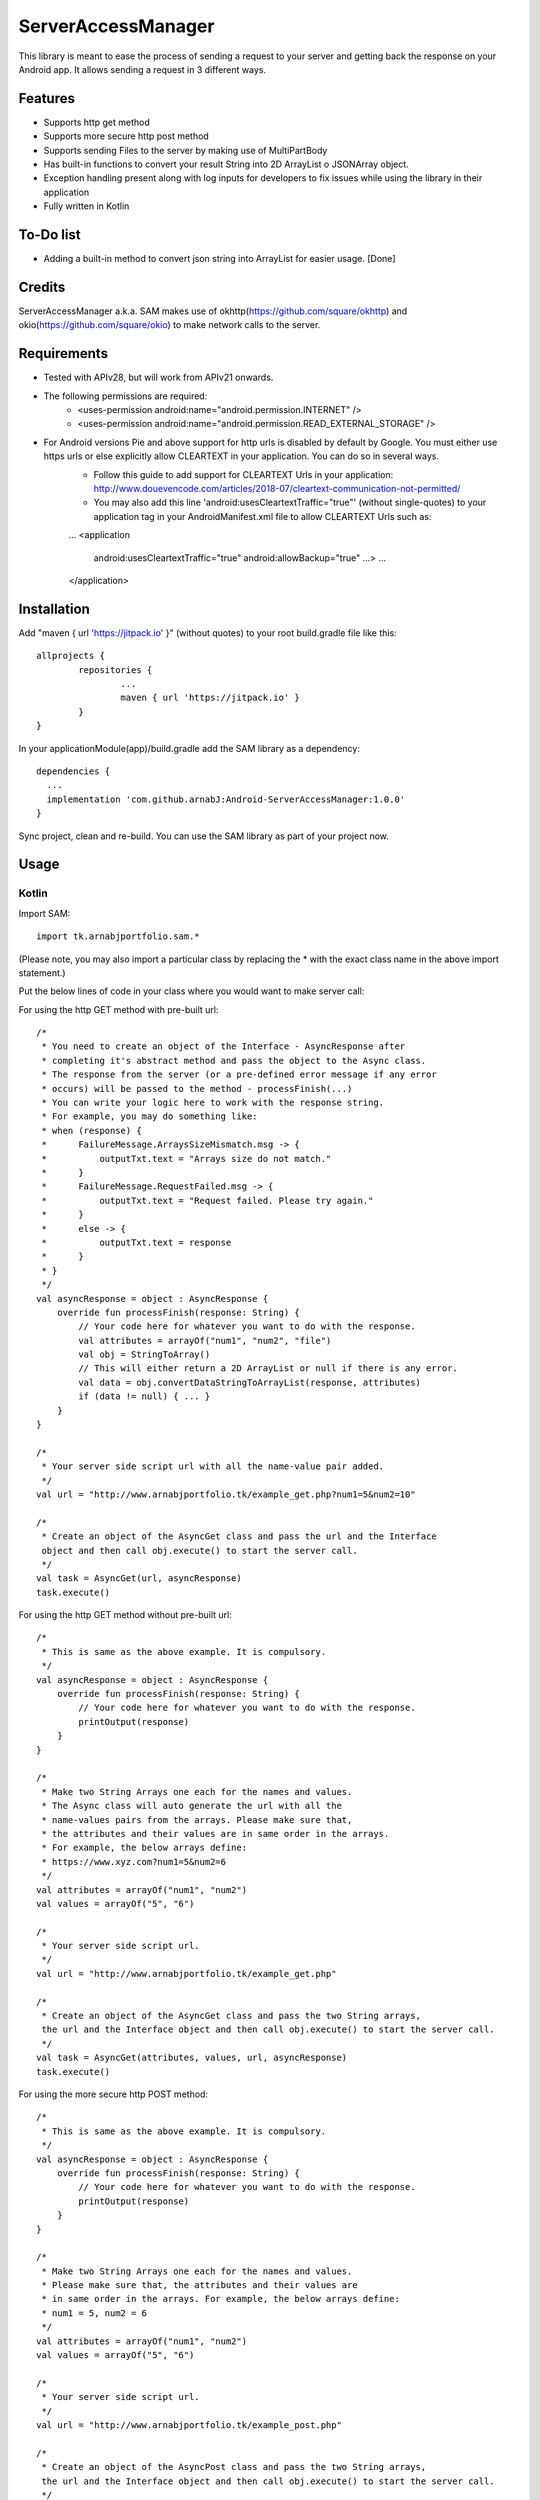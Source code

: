 ====================
ServerAccessManager
====================
This library is meant to ease the process of sending a request to your server and getting back the response on your Android app. It allows sending a request in 3 different ways.

Features
========
* Supports http get method
* Supports more secure http post method
* Supports sending Files to the server by making use of MultiPartBody
* Has built-in functions to convert your result String into 2D ArrayList o JSONArray object.
* Exception handling present along with log inputs for developers to fix issues while using the library in their application
* Fully written in Kotlin

To-Do list
==========
* Adding a built-in method to convert json string into ArrayList for easier usage. [Done]

Credits
=======
ServerAccessManager a.k.a. SAM makes use of okhttp(https://github.com/square/okhttp) and okio(https://github.com/square/okio) to make network calls to the server.

Requirements
============
* Tested with APIv28, but will work from APIv21 onwards.
* The following permissions are required:
    * <uses-permission android:name="android.permission.INTERNET" />
    * <uses-permission android:name="android.permission.READ_EXTERNAL_STORAGE" />

* For Android versions Pie and above support for http urls is disabled by default by Google. You must either use https urls or else explicitly allow CLEARTEXT in your application. You can do so in several ways.
    * Follow this guide to add support for CLEARTEXT Urls in your application: http://www.douevencode.com/articles/2018-07/cleartext-communication-not-permitted/
    * You may also add this line 'android:usesCleartextTraffic="true"' (without single-quotes) to your application tag in your AndroidManifest.xml file to allow CLEARTEXT Urls such as:
    ...
    <application
        android:usesCleartextTraffic="true"
        android:allowBackup="true"
        ...>
        ...
    </application>

Installation
============

Add "maven { url 'https://jitpack.io' }" (without quotes) to your root build.gradle file like this:
::
	allprojects {
		repositories {
			...
			maven { url 'https://jitpack.io' }
		}
	}

In your applicationModule(app)/build.gradle add the SAM library as a dependency:
::
  dependencies {
    ...
    implementation 'com.github.arnabJ:Android-ServerAccessManager:1.0.0'
  }

Sync project, clean and re-build. You can use the SAM library as part of your project now.

Usage
=====

Kotlin
------
Import SAM:
::
    import tk.arnabjportfolio.sam.*

(Please note, you may also import a particular class by replacing the * with the exact class name in the above import statement.)

Put the below lines of code in your class where you would want to make server call:

For using the http GET method with pre-built url:
::
    /*
     * You need to create an object of the Interface - AsyncResponse after
     * completing it's abstract method and pass the object to the Async class.
     * The response from the server (or a pre-defined error message if any error
     * occurs) will be passed to the method - processFinish(...)
     * You can write your logic here to work with the response string.
     * For example, you may do something like:
     * when (response) {
     *      FailureMessage.ArraysSizeMismatch.msg -> {
     *          outputTxt.text = "Arrays size do not match."
     *      }
     *      FailureMessage.RequestFailed.msg -> {
     *          outputTxt.text = "Request failed. Please try again."
     *      }
     *      else -> {
     *          outputTxt.text = response
     *      }
     * }
     */
    val asyncResponse = object : AsyncResponse {
        override fun processFinish(response: String) {
            // Your code here for whatever you want to do with the response.
            val attributes = arrayOf("num1", "num2", "file")
            val obj = StringToArray()
            // This will either return a 2D ArrayList or null if there is any error.
            val data = obj.convertDataStringToArrayList(response, attributes)
            if (data != null) { ... }
        }
    }

    /*
     * Your server side script url with all the name-value pair added.
     */
    val url = "http://www.arnabjportfolio.tk/example_get.php?num1=5&num2=10"

    /*
     * Create an object of the AsyncGet class and pass the url and the Interface
     object and then call obj.execute() to start the server call.
     */
    val task = AsyncGet(url, asyncResponse)
    task.execute()

For using the http GET method without pre-built url:
::
    /*
     * This is same as the above example. It is compulsory.
     */
    val asyncResponse = object : AsyncResponse {
        override fun processFinish(response: String) {
            // Your code here for whatever you want to do with the response.
            printOutput(response)
        }
    }

    /*
     * Make two String Arrays one each for the names and values.
     * The Async class will auto generate the url with all the
     * name-values pairs from the arrays. Please make sure that,
     * the attributes and their values are in same order in the arrays.
     * For example, the below arrays define:
     * https://www.xyz.com?num1=5&num2=6
     */
    val attributes = arrayOf("num1", "num2")
    val values = arrayOf("5", "6")

    /*
     * Your server side script url.
     */
    val url = "http://www.arnabjportfolio.tk/example_get.php"

    /*
     * Create an object of the AsyncGet class and pass the two String arrays,
     the url and the Interface object and then call obj.execute() to start the server call.
     */
    val task = AsyncGet(attributes, values, url, asyncResponse)
    task.execute()

For using the more secure http POST method:
::
    /*
     * This is same as the above example. It is compulsory.
     */
    val asyncResponse = object : AsyncResponse {
        override fun processFinish(response: String) {
            // Your code here for whatever you want to do with the response.
            printOutput(response)
        }
    }

    /*
     * Make two String Arrays one each for the names and values.
     * Please make sure that, the attributes and their values are
     * in same order in the arrays. For example, the below arrays define:
     * num1 = 5, num2 = 6
     */
    val attributes = arrayOf("num1", "num2")
    val values = arrayOf("5", "6")

    /*
     * Your server side script url.
     */
    val url = "http://www.arnabjportfolio.tk/example_post.php"

    /*
     * Create an object of the AsyncPost class and pass the two String arrays,
     the url and the Interface object and then call obj.execute() to start the server call.
     */
    val task = AsyncPost(attributes, values, url, asyncResponse)
    task.execute()

For using the more secure http POST method to send Files along with other data:
::
    /*
     * This is same as the above example. It is compulsory.
     */
    val asyncResponse = object : AsyncResponse {
        override fun processFinish(response: String) {
            // Your code here for whatever you want to do with the response.
            printOutput(response)
        }
    }

    /*
     * Make four String Arrays - one each for:
     * The field names for normal data,
     * The values for the above field names,
     * The field names for the files,
     * The file paths for the above fields.
     * Please make sure that, the attributes and their values are
     * in same order in the arrays. For example, the below arrays define:
     * num1 = 5, num2 = 6, file = /storage/emulated/0/Pictures/hello.jpg
     */
    val attributes = arrayOf("num1", "num2")
    val values = arrayOf("5", "6")
    val fileAttributes = arrayOf("file")
    val fileValues = arrayOf("/storage/emulated/0/Pictures/hello.jpg")

    /*
     * Your server side script url.
     */
    val url = "http://www.arnabjportfolio.tk/example_post_multipart.php"

    /*
     * Create an object of the AsyncMultiPartPost class and pass the four String arrays,
     the url and the Interface object and then call obj.execute() to start the server call.
     */
    val task = AsyncMultiPartPost(attributes, values, fileAttributes, fileValues, url, asyncResponse)
    task.execute()

Credits
=======

* Square [https://github.com/square] for their okhttp & okio libraries
* attenzione [Github user] for his ColorPickerPreference README.rst. Used it as base for this README.rst
